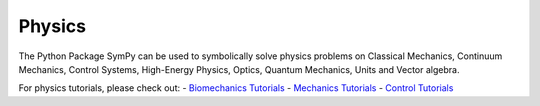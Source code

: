 .. _physics:

=============================
 Physics
=============================


The Python Package SymPy can be used to symbolically solve physics problems
on Classical Mechanics, Continuum Mechanics, Control Systems, High-Energy
Physics, Optics, Quantum Mechanics, Units and Vector algebra.

For physics tutorials, please check out:
- `Biomechanics Tutorials <../../tutorials/physics/biomechanics/index.html>`_
- `Mechanics Tutorials <../../tutorials/physics/mechanics/index.html>`_
- `Control Tutorials <../../tutorials/physics/control/index.html>`_
